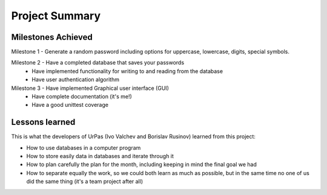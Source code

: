 Project Summary
===============

Milestones Achieved
-------------------

Milestone 1 - Generate a random password including options for uppercase, lowercase, digits, special symbols.
   
Milestone 2 - Have a completed database that saves your passwords
            - Have implemented functionality for writing to and reading from the database
            - Have user authentication algorithm

Milestone 3 - Have implemented Graphical user interface (GUI)
            - Have complete documentation (it's me!)
            - Have a good unittest coverage

Lessons learned
---------------

This is what the developers of UrPas (Ivo Valchev and Borislav Rusinov) learned from this project:

- How to use databases in a computer program
- How to store easily data in databases and iterate through it
- How to plan carefully the plan for the month, including keeping in mind the final goal we had
- How to separate equally the work, so we could both learn as much as possible, but in the same time no one of us did the same thing (it's a team project after all)